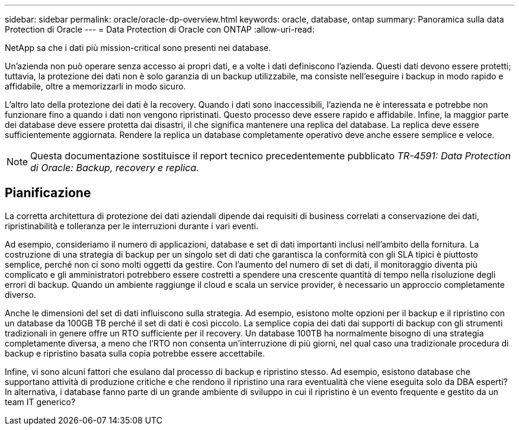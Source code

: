 ---
sidebar: sidebar 
permalink: oracle/oracle-dp-overview.html 
keywords: oracle, database, ontap 
summary: Panoramica sulla data Protection di Oracle 
---
= Data Protection di Oracle con ONTAP
:allow-uri-read: 


[role="lead"]
NetApp sa che i dati più mission-critical sono presenti nei database.

Un'azienda non può operare senza accesso ai propri dati, e a volte i dati definiscono l'azienda. Questi dati devono essere protetti; tuttavia, la protezione dei dati non è solo garanzia di un backup utilizzabile, ma consiste nell'eseguire i backup in modo rapido e affidabile, oltre a memorizzarli in modo sicuro.

L'altro lato della protezione dei dati è la recovery. Quando i dati sono inaccessibili, l'azienda ne è interessata e potrebbe non funzionare fino a quando i dati non vengono ripristinati. Questo processo deve essere rapido e affidabile. Infine, la maggior parte dei database deve essere protetta dai disastri, il che significa mantenere una replica del database. La replica deve essere sufficientemente aggiornata. Rendere la replica un database completamente operativo deve anche essere semplice e veloce.


NOTE: Questa documentazione sostituisce il report tecnico precedentemente pubblicato _TR-4591: Data Protection di Oracle: Backup, recovery e replica._



== Pianificazione

La corretta architettura di protezione dei dati aziendali dipende dai requisiti di business correlati a conservazione dei dati, ripristinabilità e tolleranza per le interruzioni durante i vari eventi.

Ad esempio, consideriamo il numero di applicazioni, database e set di dati importanti inclusi nell'ambito della fornitura. La costruzione di una strategia di backup per un singolo set di dati che garantisca la conformità con gli SLA tipici è piuttosto semplice, perché non ci sono molti oggetti da gestire. Con l'aumento del numero di set di dati, il monitoraggio diventa più complicato e gli amministratori potrebbero essere costretti a spendere una crescente quantità di tempo nella risoluzione degli errori di backup. Quando un ambiente raggiunge il cloud e scala un service provider, è necessario un approccio completamente diverso.

Anche le dimensioni del set di dati influiscono sulla strategia. Ad esempio, esistono molte opzioni per il backup e il ripristino con un database da 100GB TB perché il set di dati è così piccolo. La semplice copia dei dati dai supporti di backup con gli strumenti tradizionali in genere offre un RTO sufficiente per il recovery. Un database 100TB ha normalmente bisogno di una strategia completamente diversa, a meno che l'RTO non consenta un'interruzione di più giorni, nel qual caso una tradizionale procedura di backup e ripristino basata sulla copia potrebbe essere accettabile.

Infine, vi sono alcuni fattori che esulano dal processo di backup e ripristino stesso. Ad esempio, esistono database che supportano attività di produzione critiche e che rendono il ripristino una rara eventualità che viene eseguita solo da DBA esperti? In alternativa, i database fanno parte di un grande ambiente di sviluppo in cui il ripristino è un evento frequente e gestito da un team IT generico?
